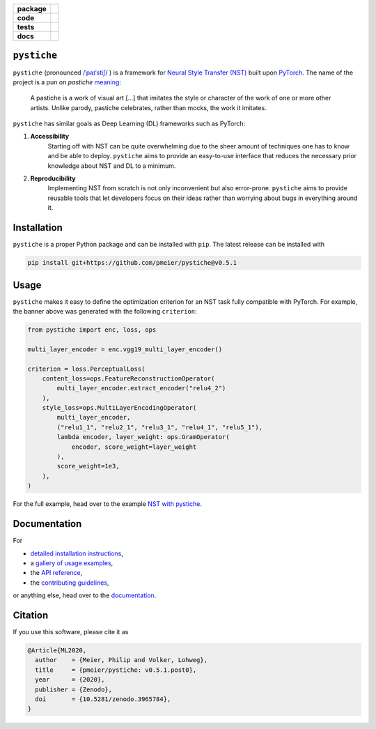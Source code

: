 .. start-badges

.. list-table::
    :stub-columns: 1

    * - package
      - |license| |status| |doi|
    * - code
      - |black| |mypy| |lint|
    * - tests
      - |tests| |coverage|
    * - docs
      - |docs| |rtd|

.. end-badges

``pystiche``
============

``pystiche`` (pronounced
`/ˈpaɪˈstiʃ/ <http://ipa-reader.xyz/?text=%CB%88pa%C9%AA%CB%88sti%CA%83>`_ ) is a
framework for
`Neural Style Transfer (NST) <https://github.com/ycjing/Neural-Style-Transfer-Papers>`_
built upon `PyTorch <https://pytorch.org>`_. The name of the project is a pun on
*pastiche* `meaning <https://en.wikipedia.org/wiki/Pastiche>`_:

    A pastiche is a work of visual art [...] that imitates the style or character of
    the work of one or more other artists. Unlike parody, pastiche celebrates, rather
    than mocks, the work it imitates.

.. image:: docs/source/graphics/banner/banner.jpg
    :alt: pystiche banner

``pystiche`` has similar goals as Deep Learning (DL) frameworks such as PyTorch:

1. **Accessibility**
    Starting off with NST can be quite overwhelming due to the sheer amount of
    techniques one has to know and be able to deploy. ``pystiche`` aims to provide an
    easy-to-use interface that reduces the necessary prior knowledge about NST and DL
    to a minimum.
2. **Reproducibility**
    Implementing NST from scratch is not only inconvenient but also error-prone.
    ``pystiche`` aims to provide reusable tools that let developers focus on their
    ideas rather than worrying about bugs in everything around it.


Installation
============

``pystiche`` is a proper Python package and can be installed with ``pip``. The latest
release can be installed with

.. code-block:: sh

  pip install git+https://github.com/pmeier/pystiche@v0.5.1

Usage
=====

``pystiche`` makes it easy to define the optimization criterion for an NST task fully
compatible with PyTorch. For example, the banner above was generated with the following
``criterion``:

.. code-block:: python

  from pystiche import enc, loss, ops

  multi_layer_encoder = enc.vgg19_multi_layer_encoder()

  criterion = loss.PerceptualLoss(
      content_loss=ops.FeatureReconstructionOperator(
          multi_layer_encoder.extract_encoder("relu4_2")
      ),
      style_loss=ops.MultiLayerEncodingOperator(
          multi_layer_encoder,
          ("relu1_1", "relu2_1", "relu3_1", "relu4_1", "relu5_1"),
          lambda encoder, layer_weight: ops.GramOperator(
              encoder, score_weight=layer_weight
          ),
          score_weight=1e3,
      ),
  )

For the full example, head over to the example
`NST with pystiche <https://pystiche.readthedocs.io/en/latest/galleries/examples/beginner/example_nst_with_pystiche.html>`_.

Documentation
=============

For

- `detailed installation instructions <https://pystiche.readthedocs.io/en/latest/getting_started/installation.html>`_,
- a `gallery of usage examples <https://pystiche.readthedocs.io/en/latest/galleries/examples/index.html>`_,
- the `API reference <https://pystiche.readthedocs.io/en/latest/api/index.html>`_,
- the `contributing guidelines <https://pystiche.readthedocs.io/en/latest/getting_started/contributing.html>`_,

or anything else, head over to the `documentation <https://pystiche.readthedocs.io/en/latest/>`_.

Citation
========

If you use this software, please cite it as

.. code-block:: bibtex

  @Article{ML2020,
    author    = {Meier, Philip and Volker, Lohweg},
    title     = {pmeier/pystiche: v0.5.1.post0},
    year      = {2020},
    publisher = {Zenodo},
    doi       = {10.5281/zenodo.3965784},
  }

.. |license|
  image:: https://img.shields.io/badge/License-BSD%203--Clause-blue.svg
    :target: https://opensource.org/licenses/BSD-3-Clause
    :alt: License

.. |status|
  image:: https://www.repostatus.org/badges/latest/active.svg
    :target: https://www.repostatus.org/#active
    :alt: Project Status: Active

.. |doi|
  image:: https://zenodo.org/badge/DOI/10.5281/zenodo.3965784.svg
    :target: https://doi.org/10.5281/zenodo.3965784
    :alt: DOI

.. |black|
  image:: https://img.shields.io/badge/code%20style-black-000000.svg
    :target: https://github.com/psf/black
    :alt: black

.. |mypy|
  image:: http://www.mypy-lang.org/static/mypy_badge.svg
    :target: http://mypy-lang.org/
    :alt: mypy

.. |lint|
  image:: https://github.com/pmeier/pystiche/workflows/lint/badge.svg
    :target: https://github.com/pmeier/pystiche/actions?query=workflow%3Alint+branch%3Amaster
    :alt: Lint status via GitHub Actions

.. |tests|
  image:: https://github.com/pmeier/pystiche/workflows/tests/badge.svg
    :target: https://github.com/pmeier/pystiche/actions?query=workflow%3Atests+branch%3Amaster
    :alt: Test status via GitHub Actions

.. |coverage|
  image:: https://codecov.io/gh/pmeier/pystiche/branch/master/graph/badge.svg
    :target: https://codecov.io/gh/pmeier/pystiche
    :alt: Test coverage

.. |docs|
  image:: https://github.com/pmeier/pystiche/workflows/docs/badge.svg
    :target: https://github.com/pmeier/pystiche/actions?query=workflow%3Adocs+branch%3Amaster
    :alt: Docs status via GitHub Actions

.. |rtd|
  image:: https://img.shields.io/readthedocs/pystiche?label=latest&logo=read%20the%20docs
    :target: https://pystiche.readthedocs.io/en/latest/?badge=latest
    :alt: Latest documentation hosted on Read the Docs
